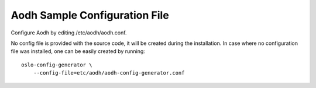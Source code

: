 .. _aodh-config-file:

Aodh Sample Configuration File
==============================

Configure Aodh by editing /etc/aodh/aodh.conf.

No config file is provided with the source code, it will be created during
the installation. In case where no configuration file was installed, one
can be easily created by running::

    oslo-config-generator \
        --config-file=etc/aodh/aodh-config-generator.conf


.. only:: html

   The following is a sample Aodh configuration for adaptation and use.
   It is auto-generated from Aodh when this documentation is built, and
   can also be viewed in `file form <../_static/aodh.conf.sample>`_.

   .. literalinclude:: ../_static/aodh.conf.sample
